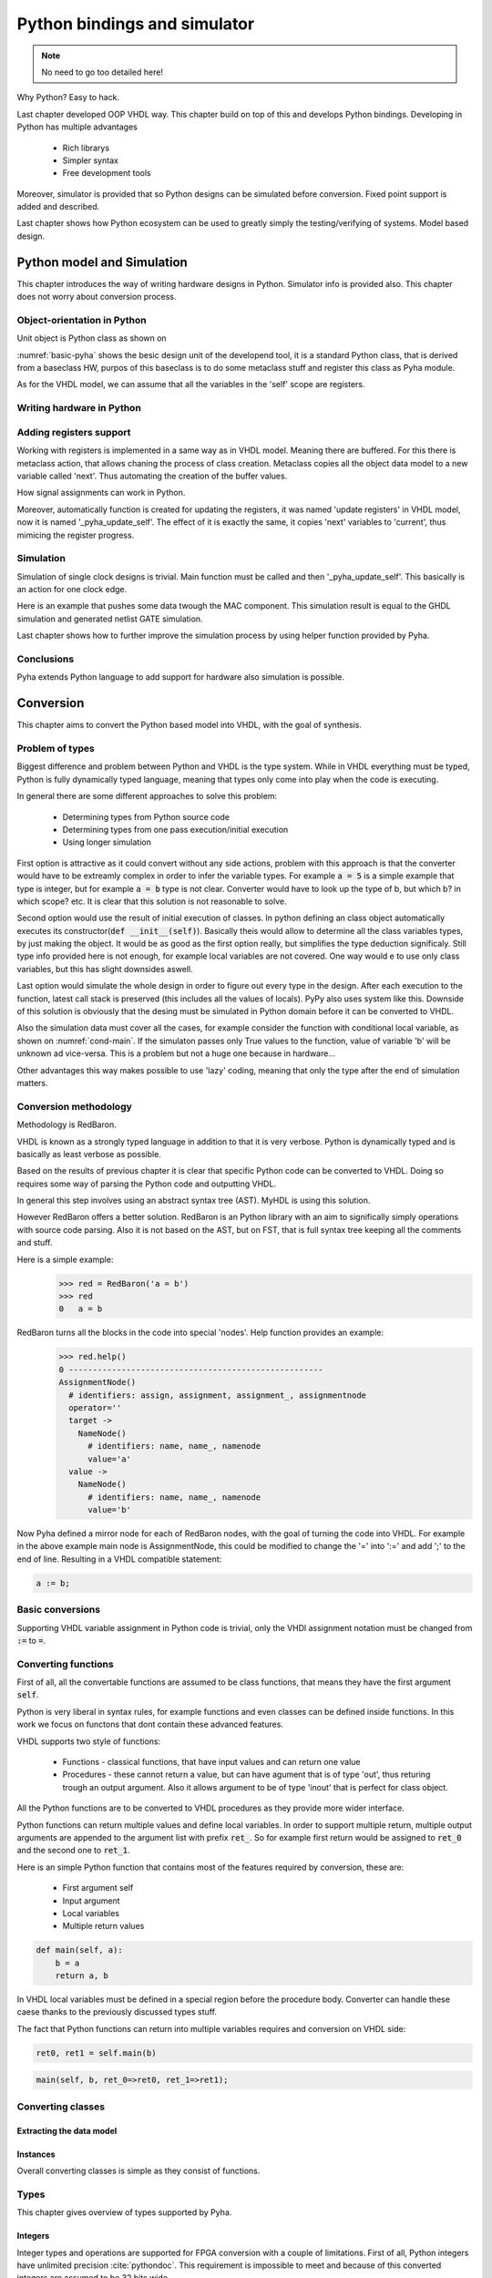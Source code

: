 Python bindings and simulator
=============================


.. note:: No need to go too detailed here!

Why Python? Easy to hack.

Last chapter developed OOP VHDL way. This chapter build on top of this and develops Python bindings.
Developing in Python has multiple advantages

    - Rich librarys
    - Simpler syntax
    - Free development tools

Moreover, simulator is provided that so Python designs can be simulated before conversion.
Fixed point support is added and described.

Last chapter shows how Python ecosystem can be used to greatly simply the testing/verifying of systems.
Model based design.

Python model and Simulation
---------------------------

This chapter introduces the way of writing hardware designs in Python. Simulator info is provided also.
This chapter does not worry about conversion process.

Object-orientation in Python
~~~~~~~~~~~~~~~~~~~~~~~~~~~~

Unit object is Python class as shown on

.. code-block:: python
   :caption: Basic Pyha unit
   :name: basic-pyha

    class SimpleClass:
        def __init__(self, coef):
            self.coef = coef

        def main(self, input):
            pass


:numref:`basic-pyha` shows the besic design unit of the developend tool, it is a standard Python class, that is derived
from a baseclass HW, purpos of this baseclass is to do some metaclass stuff and register this class as Pyha module.

As for the VHDL model, we can assume that all the variables in the 'self' scope are registers.


Writing hardware in Python
~~~~~~~~~~~~~~~~~~~~~~~~~~


Adding registers support
~~~~~~~~~~~~~~~~~~~~~~~~

Working with registers is implemented in a same way as in VHDL model. Meaning there are buffered.
For this there is metaclass action, that allows chaning the process of class creation.
Metaclass copies all the object data model to a new variable called 'next'. Thus automating the creation
of the buffer values.

How signal assignments can work in Python.

Moreover, automatically function is created for updating the registers, it was named 'update registers' in VHDL
model, now it is named '_pyha_update_self'. The effect of it is exactly the same, it copies 'next' variables
to 'current', thus mimicing the register progress.

Simulation
~~~~~~~~~~

Simulation of single clock designs is trivial. Main function must be called and then '_pyha_update_self'. This
basically is an action for one clock edge.

Here is an example that pushes some data twough the MAC component. This simulation result is equal to
the GHDL simulation and generated netlist GATE simulation.

.. todo:: add fixed point type here? rather keep separte? Convertable subset?

Last chapter shows how to further improve the simulation process by using helper function provided by Pyha.

Conclusions
~~~~~~~~~~~

Pyha extends Python language to add support for hardware also simulation is possible.


Conversion
----------

This chapter aims to convert the Python based model into VHDL, with the goal of synthesis.


Problem of types
~~~~~~~~~~~~~~~~

Biggest difference and problem between Python and VHDL is the type system.
While in VHDL everything must be typed, Python is fully dynamically typed language, meaning that
types only come into play when the code is executing.


In general there are some different approaches to solve this problem:

    - Determining types from Python source code
    - Determining types from one pass execution/initial execution
    - Using longer simulation

First option is attractive as it could convert without any side actions, problem with this approach is that
the converter would have to be extreamly complex in order to infer the variable types. For example :code:`a = 5` is a
simple example that type is integer, but for example :code:`a = b` type is not clear. Converter would have to look up the type
of b, but which b? in which scope? etc. It is clear that this solution is not reasonable to solve.

Second option would use the result of initial execution of classes. In python defining an class object automatically
executes its constructor(:code:`def __init__(self)`). Basically theis would allow to determine all the class variables
types, by just making the object. It would be as good as the first option really, but simplifies the type deduction significaly.
Still type info provided here is not enough, for example local variables are not covered. One way would e to use only
class variables, but this has slight downsides aswell.

Last option would simulate the whole design in order to figure out every type in the design. After each execution to the
function, latest call stack is preserved (this includes all the values of locals). PyPy also uses system like this.
Downside of this solution is obviously that the desing must be simulated in Python domain before it can be converted to
VHDL.

Also the simulation data must cover all the cases, for example consider the function with conditional local variable,
as shown on :numref:`cond-main`. If the simulaton passes only True values to the function, value of variable 'b' will
be unknown ad vice-versa. This is a problem but not a huge one because in hardware...

.. code-block:: python
    :caption: Type problems
    :name: cond-main

    def main(c):
        if c:
            a = 0
        else:
            b = False

Other advantages this way makes possible to use 'lazy' coding, meaning that only the type after the end of simulation
matters.


Conversion methodology
~~~~~~~~~~~~~~~~~~~~~~

Methodology is RedBaron.

VHDL is known as a strongly typed language in addition to that it is very verbose.
Python is dynamically typed and is basically as least verbose as possible.

Based on the results of previous chapter it is clear that specific Python code can be converted to VHDL.
Doing so requires some way of parsing the Python code and outputting VHDL.

In general this step involves using an abstract syntax tree (AST). MyHDL is using this solution.

However RedBaron offers a better solution. RedBaron is an Python library with an aim to significally simply
operations with source code parsing. Also it is not based on the AST, but on FST, that is full syntax tree
keeping all the comments and stuff.

Here is a simple example:
    >>> red = RedBaron('a = b')
    >>> red
    0   a = b

RedBaron turns all the blocks in the code into special 'nodes'. Help function provides an example:
    >>> red.help()
    0 -----------------------------------------------------
    AssignmentNode()
      # identifiers: assign, assignment, assignment_, assignmentnode
      operator=''
      target ->
        NameNode()
          # identifiers: name, name_, namenode
          value='a'
      value ->
        NameNode()
          # identifiers: name, name_, namenode
          value='b'


Now Pyha defined a mirror node for each of RedBaron nodes, with the goal of turning the code into VHDL.
For example in the above example main node is AssignmentNode, this could be modified to change the '=' into
':=' and add ';' to the end of line. Resulting in a VHDL compatible statement:

.. code-block:: vhdl

    a := b;


Basic conversions
~~~~~~~~~~~~~~~~~

Supporting VHDL variable assignment in Python code is trivial, only the VHDl assignment notation must be
changed from :code:`:=` to :code:`=`.


Converting functions
~~~~~~~~~~~~~~~~~~~~

First of all, all the convertable functions are assumed to be class functions, that means they have the first argument
:code:`self`.

Python is very liberal in syntax rules, for example functions and even classes can be defined inside functions.
In this work we focus on functons that dont contain these advanced features.

VHDL supports two style of functions:

    - Functions - classical functions, that have input values and can return one value
    - Procedures - these cannot return a value, but can have agument that is of type 'out', thus returing trough an output argument. Also it allows argument to be of type 'inout' that is perfect for class object.

All the Python functions are to be converted to VHDL procedures as they provide more wider interface.

Python functions can return multiple values and define local variables. In order to support multiple return,
multiple output arguments are appended to the argument list with prefix :code:`ret_`. So for example first return
would be assigned to :code:`ret_0` and the second one to :code:`ret_1`.

Here is an simple Python function that contains most of the features required by conversion, these are:

    - First argument self
    - Input argument
    - Local variables
    - Multiple return values

.. code-block:: python

    def main(self, a):
        b = a
        return a, b



.. code-block:: vhdl
    :caption: VHDL example procedure
    :name: vhdl-int-arr2
    :linenos:

    procedure main(self:inout self_t; a: integer; ret_0:out integer; ret_1:out integer) is
        variable b: integer;
    begin
        b := a;
        ret_0 := a;
        ret_1 := b;
        return;
    end procedure;

In VHDL local variables must be defined in a special region before the procedure body. Converter can handle these
caese thanks to the previously discussed types stuff.

The fact that Python functions can return into multiple variables requires and conversion on
VHDL side:

.. code-block:: python

    ret0, ret1 = self.main(b)

.. code-block:: vhdl

    main(self, b, ret_0=>ret0, ret_1=>ret1);

Converting classes
~~~~~~~~~~~~~~~~~~


Extracting the data model
^^^^^^^^^^^^^^^^^^^^^^^^^

Instances
^^^^^^^^^


Overall converting classes is simple as they consist of functions.



Types
~~~~~
This chapter gives overview of types supported by Pyha.

Integers
^^^^^^^^

Integer types and operations are supported for FPGA conversion with a couple of limitations.
First of all, Python integers have unlimited precision :cite:`pythondoc`. This requirement is impossible to meet and
because of this converted integers are assumed to be 32 bits wide.

Conversion wize, all inger objectsa are mapped to VHDL type 'integer', that implements 32 bit signed integer.
In case integer object is returned to top-module, it is converted to 'std_logic_vector(31 downto 0)'.

Booleans
^^^^^^^^

Booleans in Python are truth values that can either be True or False.
Booleans are fully supported for conversion.
In VHDL type 'boolean' is used. In case of top-module, it is converted to 'std_logic' type.

Floats
^^^^^^

Floating point values can be synthesized as constants only if they find a way to become fixed_point type.
Generally Pyha does not support converting floating point values, however this could be useful because floating point
values can very much be used in RTL simulation, it could be used to verify design before fixed point conversion.

Floats can be used as constants only, in coperation with Fixed point class.


User defined types / Submodules
~~~~~~~~~~~~~~~~~~~~~~~~~~~~~~~

Support for VHDl conversion is straightforward, as Pyha modules are converted into VHDL struct. So having a
submodule means just having a struct member of that module.

Lists
~~~~~
All the previously mentioned convertible types can be also used in a list form. Matching term in VHDL vocabulary is
array. The difference is that Python lists dont have a size limit, while VHDL arrays must be always constrained.
This is actually not a big problem as the final list size is already known.

VHDL being an very strictly typed language requires an definition of each array type.

For example writing  :code:`l = [1, 2]` in Python would trigger the code shown in :numref:`vhdl-int-arr`, where line 1
is a new array type definitiaon and a second line defines a variable :code:`a` of this type. Note that the elements
type is deduced from the type of first element in Python array the size of defined array is as :code:`len(l)-1`.


.. code-block:: vhdl
    :caption: VHDL conversion for integer array
    :name: vhdl-int-arr3
    :linenos:

    type integer_list_t is array (natural range <>) of integer;
    l: integer_list_t(0 to 1);

Constants? Interfaces?


Testing, debugging and verification
-----------------------------------

This chapter aims to investigate how modern software development techniques coulde be used
in design of hardware.

While MyHDL brings development to the Python world, it still requires the make of testbenches
and stuff. Pyha aimst to simplify this by providing higl level simulation functions.

Background
~~~~~~~~~~

VHDL uuendused? VUNIT VUEM?

Test-driven development / unit-tests

.. http://digitalcommons.calpoly.edu/cgi/viewcontent.cgi?article=1034&context=csse_fac

Model based development
How MyHDl and other stuffs contribute here?

Since Pyha brings the development into Python domain, it opens this whole ecosystem for writing
testing code.

Python ships with many unit-test libraries, for example PyTest, that is the main one used for
Pyha.

As far as what goes for model writing, Python comes with extensive schinetific stuff. For example
Scipy and Numpy. In addition all the GNURadio blocks have Python mappings.


Model based design, this is also called behavioral model (
.. https://books.google.ee/books?hl=en&lr=&id=XbZr8DurZYEC&oi=fnd&pg=PP1&dq=vhdl&ots=PberwiAymP&sig=zqc4BUSmFZaL3hxRilU-J9Pa_5I&redir_esc=y#v=onepage&q=vhdl&f=false)


Simplifying testing
~~~~~~~~~~~~~~~~~~~

One problem for model based designs is that the model is generally written in some higher
level language and so testing the model needs to have different tests than HDL testing. That
is one ov the problems with CocoTB.

Pyha simplifies this by providing an one function that can repeat the test on model, hardware-model, RTL
and GATE level simulations.


Ipython notebook
~~~~~~~~~~~~~~~~

Simple example of docu + test combo.
It is interactive environment for python.
Show how this can be used.


Conclusions
-----------

This chapter showed how Python OOP code can be converted into VHDL OOP code.

It is clear that Pyha provides many conveneince functions to greatly simplyfy the testing of
model based designs.
